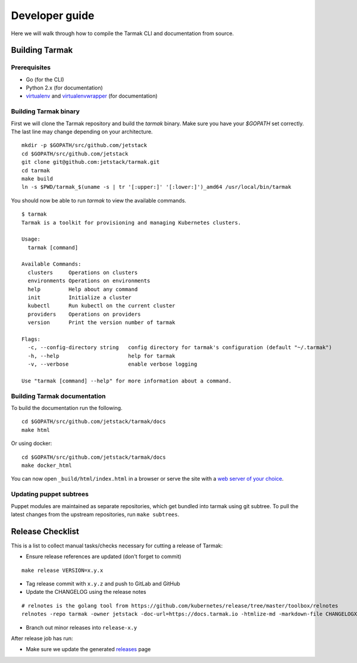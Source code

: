 .. dev-guide:

Developer guide
===============

Here we will walk through how to compile the Tarmak CLI and documentation from source.

Building Tarmak
---------------

Prerequisites
*************

* Go (for the CLI)
* Python 2.x (for documentation)
* `virtualenv <https://pypi.python.org/pypi/virtualenv>`_ and `virtualenvwrapper <https://virtualenvwrapper.readthedocs.io>`_ (for documentation)

Building Tarmak binary
**********************

First we will clone the Tarmak repository and build the `tarmak` binary. Make sure you have your `$GOPATH` set correctly. The last line may change depending on your architecture.

::

  mkdir -p $GOPATH/src/github.com/jetstack
  cd $GOPATH/src/github.com/jetstack
  git clone git@github.com:jetstack/tarmak.git
  cd tarmak
  make build
  ln -s $PWD/tarmak_$(uname -s | tr '[:upper:]' '[:lower:]')_amd64 /usr/local/bin/tarmak

You should now be able to run `tarmak` to view the available commands.

::

  $ tarmak
  Tarmak is a toolkit for provisioning and managing Kubernetes clusters.

  Usage:
    tarmak [command]

  Available Commands:
    clusters     Operations on clusters
    environments Operations on environments
    help         Help about any command
    init         Initialize a cluster
    kubectl      Run kubectl on the current cluster
    providers    Operations on providers
    version      Print the version number of tarmak

  Flags:
    -c, --config-directory string   config directory for tarmak's configuration (default "~/.tarmak")
    -h, --help                      help for tarmak
    -v, --verbose                   enable verbose logging

  Use "tarmak [command] --help" for more information about a command.

Building Tarmak documentation
*****************************

To build the documentation run the following.

::

  cd $GOPATH/src/github.com/jetstack/tarmak/docs
  make html


Or using docker:

::

  cd $GOPATH/src/github.com/jetstack/tarmak/docs
  make docker_html

You can now open ``_build/html/index.html`` in a browser or serve the site with
a `web server of your choice <https://gist.github.com/willurd/5720255>`_.


Updating puppet subtrees
************************

Puppet modules are maintained as separate repositories, which get bundled into
tarmak using git subtree. To pull the latest changes from the upstream repositories,
run ``make subtrees``.


Release Checklist
-----------------

This is a list to collect manual tasks/checks necessary for cutting a
release of Tarmak:

* Ensure release references are updated (don't forget to commit)

::

  make release VERSION=x.y.x

* Tag release commit with ``x.y.z`` and push to GitLab and GitHub
* Update the CHANGELOG using the release notes

::

  # relnotes is the golang tool from https://github.com/kubernetes/release/tree/master/toolbox/relnotes
  relnotes -repo tarmak -owner jetstack -doc-url=https://docs.tarmak.io -htmlize-md -markdown-file CHANGELOGX.md x.y(-1).z-1..x.y.z

* Branch out minor releases into ``release-x.y``

After release job has run:

* Make sure we update the generated `releases <https://github.com/jetstack/tarmak/releases>`_ page
